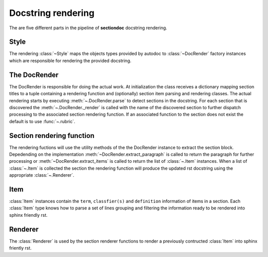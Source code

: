 Docstring rendering
*******************


The are five different parts in the pipeline of **sectiondoc** docstring rendering.

Style
#####

The rendering :class:`~Style` maps the objects types provided by
autodoc to :class:`~DocRender` factory instances which are responsible
for rendering the provided docstring.

The DocRender
#############

The DocRender is responsible for doing the actual work. At
initialization the class receives a dictionary mapping section titles
to a tuple containing a rendering function and (optionally) section
item parsing and rendering classes. The actual rendering starts by
executing :meth:`~.DocRender.parse` to detect sections in the
docstring. For each section that is discovered the
:meth:`~.DocRender._render` is called with the name of the discovered
section to further dispatch processing to the associated section
rendering function. If an associated function to the section does not
exist the default is to use :func:`~.rubric`.

Section rendering function
##########################

The rendering fuctions will use the utility methods of the the
DocRender instance to extract the section block. Depedending on the
implementation :meth:`~DocRender.extract_paragraph` is called to
return the paragraph for further processing or
:meth:`~DocRender.extract_items` is called to return the list of
:class:`~.Item` instances. When a list of :class:`~.Item` is collected
the section the rendering function will produce the updated rst
docstring using the appropriate :class:`~.Renderer`.

Item
####

:class:`Item` instances contain the ``term``, ``classfier(s)`` and
``definition`` information of items in a section. Each :class:`Item` type
knows how to parse a set of lines grouping and filtering the information
ready to be rendered into sphinx friendly rst.

Renderer
########

The :class:`Renderer` is used by the section renderer functions to render
a previously contructed :class:`Item` into sphinx friently rst.
